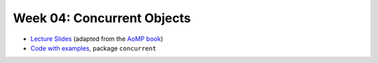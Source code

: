 .. -*- mode: rst -*-

Week 04: Concurrent Objects
===========================

* `Lecture Slides <_static/resources/ysc3248-week-03-concurrent-objects-all.pdf>`_ (adapted from the `AoMP book <https://booksite.elsevier.com/9780123973375/?ISBN=9780123973375>`_)
* `Code with examples
  <https://github.com/ysc3248/lectures-2020/tree/03-concurrent>`_,
  package ``concurrent``

